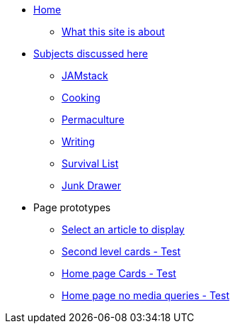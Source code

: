 * xref:ROOT:index.adoc[Home]
** xref:ROOT:what-this-site-is-about.adoc[What this site is about]
* xref:ROOT:subjects-discussed-here.adoc[Subjects discussed here]
** xref:jamstack:ROOT:index.adoc[JAMstack]
** xref:cooking:ROOT:index.adoc[Cooking]
** xref:permaculture:ROOT:index.adoc[Permaculture]
** xref:writing:ROOT:index.adoc[Writing]
** xref:survival-list:ROOT:index.adoc[Survival List]
** xref:junk-drawer:ROOT:index.adoc[Junk Drawer]
* Page prototypes
** xref:select-an-article-to-display.adoc[Select an article to display]
** xref:second-level-cards-test.adoc[Second level cards - Test]
** xref:home-page-cards-test.adoc[Home page Cards - Test]
** xref:steve-test.adoc[Home page no media queries - Test]

